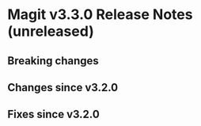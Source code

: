 * Magit v3.3.0 Release Notes (unreleased)
** Breaking changes
** Changes since v3.2.0
** Fixes since v3.2.0
